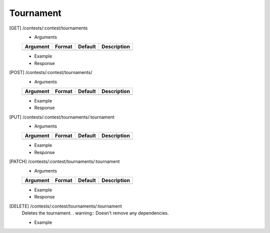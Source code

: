 Tournament
----------

[GET] /contests/:contest/tournaments
	- Arguments 

	.. csv-table::
		:header: "Argument", "Format", "Default", "Description"

		, , ,

	- Example

	- Response

[POST] /contests/:contest/tournaments/
	- Arguments 

	.. csv-table::
		:header: "Argument", "Format", "Default", "Description"

		, , ,

	- Example

	- Response

[PUT] /contests/:contest/tournaments/:tournament
	- Arguments 

	.. csv-table::
		:header: "Argument", "Format", "Default", "Description"

		, , ,

	- Example

	- Response

[PATCH] /contests/:contest/tournaments/:tournament
	- Arguments 

	.. csv-table::
		:header: "Argument", "Format", "Default", "Description"

		, , ,

	- Example

	- Response

[DELETE] /contests/:contest/tournaments/:tournament
	Deletes the tournament.
	. warning:: Doesn't remove any dependencies.

	- Example

	
